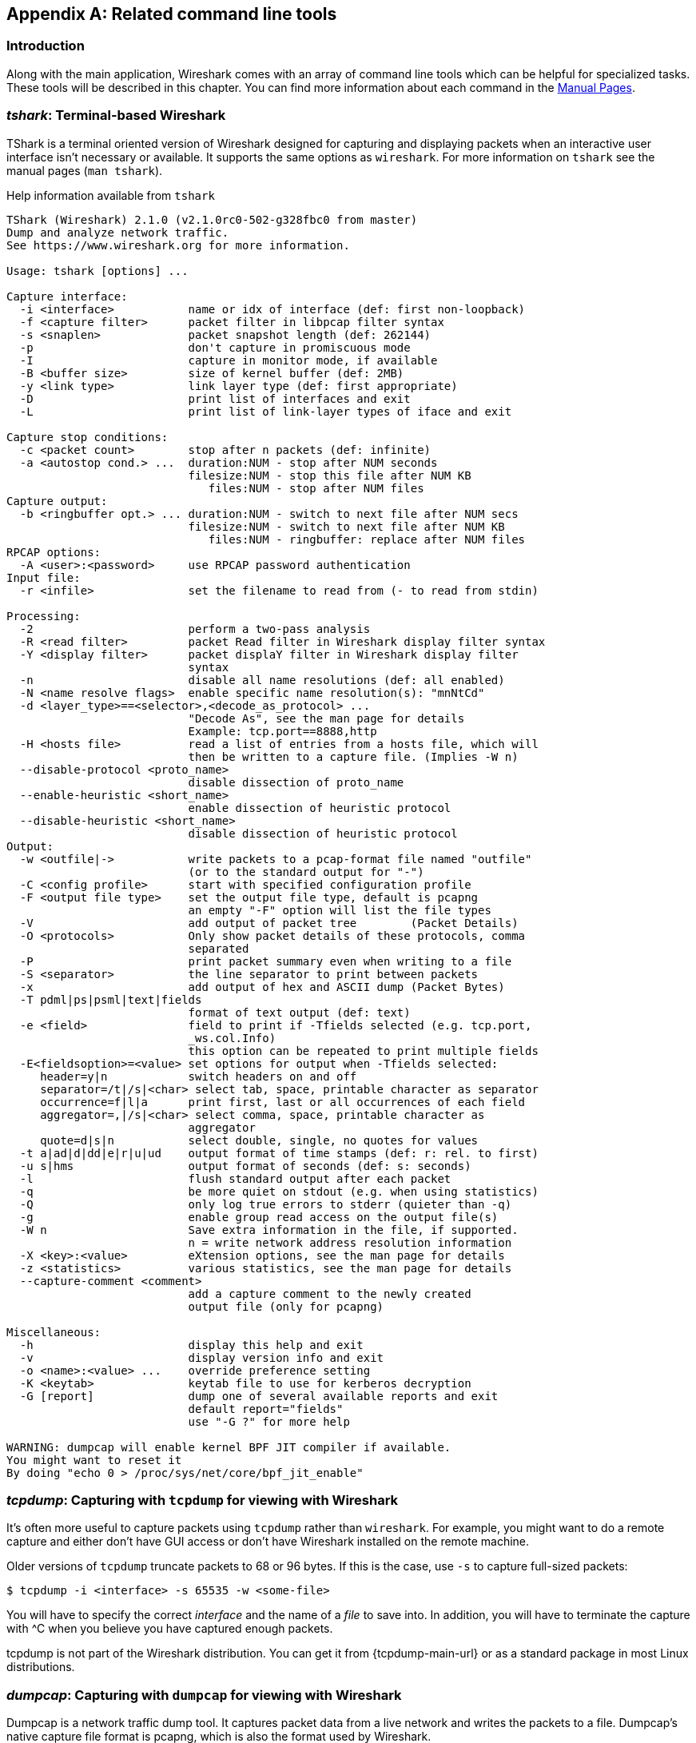 ++++++++++++++++++++++++++++++++++++++
<!-- WSUG Appendix Tools -->
++++++++++++++++++++++++++++++++++++++

[[AppTools]]

[appendix]
== Related command line tools

[[AppToolsIntroduction]]

=== Introduction

Along with the main application, Wireshark comes with an array of
command line tools which can be helpful for specialized tasks. These
tools will be described in this chapter. You can find more information
about each command in the link:{wireshark-man-page-url}[Manual Pages].

[[AppToolstshark]]

=== __tshark__: Terminal-based Wireshark

TShark is a terminal oriented version of Wireshark designed for capturing and
displaying packets when an interactive user interface isn't necessary or
available. It supports the same options as `wireshark`. For more information on
`tshark` see the manual pages (`man tshark`).

[[AppToolstsharkEx]]
.Help information available from `tshark`
----
TShark (Wireshark) 2.1.0 (v2.1.0rc0-502-g328fbc0 from master)
Dump and analyze network traffic.
See https://www.wireshark.org for more information.

Usage: tshark [options] ...

Capture interface:
  -i <interface>           name or idx of interface (def: first non-loopback)
  -f <capture filter>      packet filter in libpcap filter syntax
  -s <snaplen>             packet snapshot length (def: 262144)
  -p                       don't capture in promiscuous mode
  -I                       capture in monitor mode, if available
  -B <buffer size>         size of kernel buffer (def: 2MB)
  -y <link type>           link layer type (def: first appropriate)
  -D                       print list of interfaces and exit
  -L                       print list of link-layer types of iface and exit

Capture stop conditions:
  -c <packet count>        stop after n packets (def: infinite)
  -a <autostop cond.> ...  duration:NUM - stop after NUM seconds
                           filesize:NUM - stop this file after NUM KB
                              files:NUM - stop after NUM files
Capture output:
  -b <ringbuffer opt.> ... duration:NUM - switch to next file after NUM secs
                           filesize:NUM - switch to next file after NUM KB
                              files:NUM - ringbuffer: replace after NUM files
RPCAP options:
  -A <user>:<password>     use RPCAP password authentication
Input file:
  -r <infile>              set the filename to read from (- to read from stdin)

Processing:
  -2                       perform a two-pass analysis
  -R <read filter>         packet Read filter in Wireshark display filter syntax
  -Y <display filter>      packet displaY filter in Wireshark display filter
                           syntax
  -n                       disable all name resolutions (def: all enabled)
  -N <name resolve flags>  enable specific name resolution(s): "mnNtCd"
  -d <layer_type>==<selector>,<decode_as_protocol> ...
                           "Decode As", see the man page for details
                           Example: tcp.port==8888,http
  -H <hosts file>          read a list of entries from a hosts file, which will
                           then be written to a capture file. (Implies -W n)
  --disable-protocol <proto_name>
                           disable dissection of proto_name
  --enable-heuristic <short_name>
                           enable dissection of heuristic protocol
  --disable-heuristic <short_name>
                           disable dissection of heuristic protocol
Output:
  -w <outfile|->           write packets to a pcap-format file named "outfile"
                           (or to the standard output for "-")
  -C <config profile>      start with specified configuration profile
  -F <output file type>    set the output file type, default is pcapng
                           an empty "-F" option will list the file types
  -V                       add output of packet tree        (Packet Details)
  -O <protocols>           Only show packet details of these protocols, comma
                           separated
  -P                       print packet summary even when writing to a file
  -S <separator>           the line separator to print between packets
  -x                       add output of hex and ASCII dump (Packet Bytes)
  -T pdml|ps|psml|text|fields
                           format of text output (def: text)
  -e <field>               field to print if -Tfields selected (e.g. tcp.port,
                           _ws.col.Info)
                           this option can be repeated to print multiple fields
  -E<fieldsoption>=<value> set options for output when -Tfields selected:
     header=y|n            switch headers on and off
     separator=/t|/s|<char> select tab, space, printable character as separator
     occurrence=f|l|a      print first, last or all occurrences of each field
     aggregator=,|/s|<char> select comma, space, printable character as
                           aggregator
     quote=d|s|n           select double, single, no quotes for values
  -t a|ad|d|dd|e|r|u|ud    output format of time stamps (def: r: rel. to first)
  -u s|hms                 output format of seconds (def: s: seconds)
  -l                       flush standard output after each packet
  -q                       be more quiet on stdout (e.g. when using statistics)
  -Q                       only log true errors to stderr (quieter than -q)
  -g                       enable group read access on the output file(s)
  -W n                     Save extra information in the file, if supported.
                           n = write network address resolution information
  -X <key>:<value>         eXtension options, see the man page for details
  -z <statistics>          various statistics, see the man page for details
  --capture-comment <comment>
                           add a capture comment to the newly created
                           output file (only for pcapng)

Miscellaneous:
  -h                       display this help and exit
  -v                       display version info and exit
  -o <name>:<value> ...    override preference setting
  -K <keytab>              keytab file to use for kerberos decryption
  -G [report]              dump one of several available reports and exit
                           default report="fields"
                           use "-G ?" for more help

WARNING: dumpcap will enable kernel BPF JIT compiler if available.
You might want to reset it
By doing "echo 0 > /proc/sys/net/core/bpf_jit_enable"
----

[[AppToolstcpdump]]


=== __tcpdump__: Capturing with `tcpdump` for viewing with Wireshark

It's often more useful to capture packets using `tcpdump` rather than
`wireshark`. For example, you might want to do a remote capture and either don't
have GUI access or don't have Wireshark installed on the remote machine.

Older versions of `tcpdump` truncate packets to 68 or 96 bytes. If this is the case,
use `-s` to capture full-sized packets:

----
$ tcpdump -i <interface> -s 65535 -w <some-file>
----

You will have to specify the correct _interface_ and the name of a _file_ to
save into. In addition, you will have to terminate the capture with ^C when you
believe you have captured enough packets.

+tcpdump+ is not part of the Wireshark distribution. You can get it from
{tcpdump-main-url} or as a standard package in most Linux distributions.

[[AppToolsdumpcap]]

=== __dumpcap__: Capturing with `dumpcap` for viewing with Wireshark

Dumpcap is a network traffic dump tool. It captures packet data from a live
network and writes the packets to a file. Dumpcap's native capture file format
is pcapng, which is also the format used by Wireshark.

Without any options set it will use the pcap library to capture traffic from the
first available network interface and write the received raw packet data, along
with the packets' time stamps into a pcapng file. The capture filter syntax
follows the rules of the pcap library.

[[AppToolsdumpcapEx]]
.Help information available from dumpcap
----
Dumpcap (Wireshark) 2.1.0 (v2.1.0rc0-502-g328fbc0 from master)
Capture network packets and dump them into a pcapng or pcap file.
See https://www.wireshark.org for more information.

Usage: dumpcap [options] ...

Capture interface:
  -i <interface>           name or idx of interface (def: first non-loopback),
                           or for remote capturing, use one of these formats:
                               rpcap://<host>/<interface>
                               TCP@<host>:<port>
  -f <capture filter>      packet filter in libpcap filter syntax
  -s <snaplen>             packet snapshot length (def: 262144)
  -p                       don't capture in promiscuous mode
  -I                       capture in monitor mode, if available
  -B <buffer size>         size of kernel buffer in MiB (def: 2MiB)
  -y <link type>           link layer type (def: first appropriate)
  -D                       print list of interfaces and exit
  -L                       print list of link-layer types of iface and exit
  -d                       print generated BPF code for capture filter
  -k                       set channel on wifi interface <freq>,[<type>]
  -S                       print statistics for each interface once per second
  -M                       for -D, -L, and -S, produce machine-readable output

RPCAP options:
  -r                       don't ignore own RPCAP traffic in capture
  -u                       use UDP for RPCAP data transfer
  -A <user>:<password>     use RPCAP password authentication
  -m <sampling type>       use packet sampling
                           count:NUM - capture one packet of every NUM
                           timer:NUM - capture no more than 1 packet in NUM ms
Stop conditions:
  -c <packet count>        stop after n packets (def: infinite)
  -a <autostop cond.> ...  duration:NUM - stop after NUM seconds
                           filesize:NUM - stop this file after NUM KB
                              files:NUM - stop after NUM files
Output (files):
  -w <filename>            name of file to save (def: tempfile)
  -g                       enable group read access on the output file(s)
  -b <ringbuffer opt.> ... duration:NUM - switch to next file after NUM secs
                           filesize:NUM - switch to next file after NUM KB
                              files:NUM - ringbuffer: replace after NUM files
  -n                       use pcapng format instead of pcap (default)
  -P                       use libpcap format instead of pcapng
  --capture-comment <comment>
                           add a capture comment to the output file
                           (only for pcapng)

Miscellaneous:
  -N <packet_limit>        maximum number of packets buffered within dumpcap
  -C <byte_limit>          maximum number of bytes used for buffering packets
                           within dumpcap
  -t                       use a separate thread per interface
  -q                       don't report packet capture counts
  -v                       print version information and exit
  -h                       display this help and exit

WARNING: dumpcap will enable kernel BPF JIT compiler if available.
You might want to reset it
By doing "echo 0 > /proc/sys/net/core/bpf_jit_enable"

Example: dumpcap -i eth0 -a duration:60 -w output.pcapng
"Capture packets from interface eth0 until 60s passed into output.pcapng"

Use Ctrl-C to stop capturing at any time.
----

[[AppToolscapinfos]]

=== __capinfos__: Print information about capture files

+capinfos+ can print information about binary capture files.

[[AppToolscapinfosEx]]
.Help information available from capinfos
----
Capinfos (Wireshark) 2.1.0 (v2.1.0rc0-502-g328fbc0 from master)
Print various information (infos) about capture files.
See https://www.wireshark.org for more information.

Usage: capinfos [options] <infile> ...

General infos:
  -t display the capture file type
  -E display the capture file encapsulation
  -I display the capture file interface information
  -F display additional capture file information
  -H display the SHA1, RMD160, and MD5 hashes of the file
  -k display the capture comment

Size infos:
  -c display the number of packets
  -s display the size of the file (in bytes)
  -d display the total length of all packets (in bytes)
  -l display the packet size limit (snapshot length)

Time infos:
  -u display the capture duration (in seconds)
  -a display the capture start time
  -e display the capture end time
  -o display the capture file chronological status (True/False)
  -S display start and end times as seconds

Statistic infos:
  -y display average data rate (in bytes/sec)
  -i display average data rate (in bits/sec)
  -z display average packet size (in bytes)
  -x display average packet rate (in packets/sec)

Output format:
  -L generate long report (default)
  -T generate table report
  -M display machine-readable values in long reports

Table report options:
  -R generate header record (default)
  -r do not generate header record

  -B separate infos with TAB character (default)
  -m separate infos with comma (,) character
  -b separate infos with SPACE character

  -N do not quote infos (default)
  -q quote infos with single quotes (')
  -Q quote infos with double quotes (")

Miscellaneous:
  -h display this help and exit
  -C cancel processing if file open fails (default is to continue)
  -A generate all infos (default)

Options are processed from left to right order with later options superceding
or adding to earlier options.

If no options are given the default is to display all infos in long report
output format.
----

[[AppToolsrawshark]]

=== __rawshark__: Dump and analyze network traffic.

Rawshark reads a stream of packets from a file or pipe, and prints a line
describing its output, followed by a set of matching fields for each packet on
stdout.

[[AppToolsrawsharkEx]]
.Help information available from rawshark
----
Rawshark (Wireshark) 2.1.0 (v2.1.0rc0-502-g328fbc0 from master)
Dump and analyze network traffic.
See https://www.wireshark.org for more information.

Usage: rawshark [options] ...

Input file:
  -r <infile>              set the pipe or file name to read from

Processing:
  -d <encap:linktype>|<proto:protoname>
                           packet encapsulation or protocol
  -F <field>               field to display
  -n                       disable all name resolution (def: all enabled)
  -N <name resolve flags>  enable specific name resolution(s): "mnNtCd"
  -p                       use the system's packet header format
                           (which may have 64-bit timestamps)
  -R <read filter>         packet filter in Wireshark display filter syntax
  -s                       skip PCAP header on input

Output:
  -l                       flush output after each packet
  -S                       format string for fields
                           (%D - name, %S - stringval, %N numval)
  -t ad|a|r|d|dd|e         output format of time stamps (def: r: rel. to first)

Miscellaneous:
  -h                       display this help and exit
  -o <name>:<value> ...    override preference setting
  -v                       display version info and exit
----

[[AppToolseditcap]]

=== __editcap__: Edit capture files

+editcap+ is a general-purpose utility for modifying capture files. Its main
function is to remove packets from capture files, but it can also be used to
convert capture files from one format to another, as well as to print
information about capture files.

[[AppToolseditcapEx]]
.Help information available from editcap
----
Editcap (Wireshark) 2.1.0 (v2.1.0rc0-502-g328fbc0 from master)
Edit and/or translate the format of capture files.
See https://www.wireshark.org for more information.

Usage: editcap [options] ... <infile> <outfile> [ <packet#>[-<packet#>] ... ]

<infile> and <outfile> must both be present.
A single packet or a range of packets can be selected.

Packet selection:
  -r                     keep the selected packets; default is to delete them.
  -A <start time>        only output packets whose timestamp is after (or equal
                         to) the given time (format as YYYY-MM-DD hh:mm:ss).
  -B <stop time>         only output packets whose timestamp is before the
                         given time (format as YYYY-MM-DD hh:mm:ss).

Duplicate packet removal:
  -d                     remove packet if duplicate (window == 5).
  -D <dup window>        remove packet if duplicate; configurable <dup window>
                         Valid <dup window> values are 0 to 1000000.
                         NOTE: A <dup window> of 0 with -v (verbose option) is
                         useful to print MD5 hashes.
  -w <dup time window>   remove packet if duplicate packet is found EQUAL TO OR
                         LESS THAN <dup time window> prior to current packet.
                         A <dup time window> is specified in relative seconds
                         (e.g. 0.000001).
  -a <framenum>:<comment>  Add or replace comment for given frame number

  -I <bytes to ignore>   ignore the specified bytes at the beginning of
                         the frame during MD5 hash calculation
                         Useful to remove duplicated packets taken on
                         several routers(differents mac addresses for
                         example)
                         e.g. -I 26 in case of Ether/IP/ will ignore
                         ether(14) and IP header(20 - 4(src ip) - 4(dst ip)).

           NOTE: The use of the 'Duplicate packet removal' options with
           other editcap options except -v may not always work as expected.
           Specifically the -r, -t or -S options will very likely NOT have the
           desired effect if combined with the -d, -D or -w.

Packet manipulation:
  -s <snaplen>           truncate each packet to max. <snaplen> bytes of data.
  -C [offset:]<choplen>  chop each packet by <choplen> bytes. Positive values
                         chop at the packet beginning, negative values at the
                         packet end. If an optional offset precedes the length,
                         then the bytes chopped will be offset from that value.
                         Positive offsets are from the packet beginning,
                         negative offsets are from the packet end. You can use
                         this option more than once, allowing up to 2 chopping
                         regions within a packet provided that at least 1
                         choplen is positive and at least 1 is negative.
  -L                     adjust the frame (i.e. reported) length when chopping
                         and/or snapping
  -t <time adjustment>   adjust the timestamp of each packet;
                         <time adjustment> is in relative seconds (e.g. -0.5).
  -S <strict adjustment> adjust timestamp of packets if necessary to insure
                         strict chronological increasing order. The <strict
                         adjustment> is specified in relative seconds with
                         values of 0 or 0.000001 being the most reasonable.
                         A negative adjustment value will modify timestamps so
                         that each packet's delta time is the absolute value
                         of the adjustment specified. A value of -0 will set
                         all packets to the timestamp of the first packet.
  -E <error probability> set the probability (between 0.0 and 1.0 incl.) that
                         a particular packet byte will be randomly changed.
  -o <change offset>     When used in conjuction with -E, skip some bytes from the
                         beginning of the packet. This allows to preserve some
                         bytes, in order to have some headers untouched.

Output File(s):
  -c <packets per file>  split the packet output to different files based on
                         uniform packet counts with a maximum of
                         <packets per file> each.
  -i <seconds per file>  split the packet output to different files based on
                         uniform time intervals with a maximum of
                         <seconds per file> each.
  -F <capture type>      set the output file type; default is pcapng. An empty
                         "-F" option will list the file types.
  -T <encap type>        set the output file encapsulation type; default is the
                         same as the input file. An empty "-T" option will
                         list the encapsulation types.

Miscellaneous:
  -h                     display this help and exit.
  -v                     verbose output.
                         If -v is used with any of the 'Duplicate Packet
                         Removal' options (-d, -D or -w) then Packet lengths
                         and MD5 hashes are printed to standard-error.
----

[[AppToolseditcapEx1]]
.Capture file types available from `editcap -F`
----
$ editcap -F
editcap: option requires an argument -- 'F'
editcap: The available capture file types for the "-F" flag are:
    5views - InfoVista 5View capture
    btsnoop - Symbian OS btsnoop
    commview - TamoSoft CommView
    dct2000 - Catapult DCT2000 trace (.out format)
    erf - Endace ERF capture
    eyesdn - EyeSDN USB S0/E1 ISDN trace format
    k12text - K12 text file
    lanalyzer - Novell LANalyzer
    logcat - Android Logcat Binary format
    logcat-brief - Android Logcat Brief text format
    logcat-long - Android Logcat Long text format
    logcat-process - Android Logcat Process text format
    logcat-tag - Android Logcat Tag text format
    logcat-thread - Android Logcat Thread text format
    logcat-threadtime - Android Logcat Threadtime text format
    logcat-time - Android Logcat Time text format
    modlibpcap - Modified tcpdump - libpcap
    netmon1 - Microsoft NetMon 1.x
    netmon2 - Microsoft NetMon 2.x
    nettl - HP-UX nettl trace
    ngsniffer - Sniffer (DOS)
    ngwsniffer_1_1 - NetXray, Sniffer (Windows) 1.1
    ngwsniffer_2_0 - Sniffer (Windows) 2.00x
    niobserver - Network Instruments Observer
    nokialibpcap - Nokia tcpdump - libpcap
    nseclibpcap - Wireshark - nanosecond libpcap
    nstrace10 - NetScaler Trace (Version 1.0)
    nstrace20 - NetScaler Trace (Version 2.0)
    nstrace30 - NetScaler Trace (Version 3.0)
    nstrace35 - NetScaler Trace (Version 3.5)
    pcap - Wireshark/tcpdump/... - pcap
    pcapng - Wireshark/... - pcapng
    rf5 - Tektronix K12xx 32-bit .rf5 format
    rh6_1libpcap - RedHat 6.1 tcpdump - libpcap
    snoop - Sun snoop
    suse6_3libpcap - SuSE 6.3 tcpdump - libpcap
    visual - Visual Networks traffic capture
----

[[AppToolseditcapEx2]]
.Encapsulation types available from editcap

----
$ editcap -T
editcap: option requires an argument -- 'T'
editcap: The available encapsulation types for the "-T" flag are:
    ap1394 - Apple IP-over-IEEE 1394
    arcnet - ARCNET
    arcnet_linux - Linux ARCNET
    ascend - Lucent/Ascend access equipment
    atm-pdus - ATM PDUs
    atm-pdus-untruncated - ATM PDUs - untruncated
    atm-rfc1483 - RFC 1483 ATM
    ax25 - Amateur Radio AX.25
    ax25-kiss - AX.25 with KISS header
    bacnet-ms-tp - BACnet MS/TP
    bacnet-ms-tp-with-direction - BACnet MS/TP with Directional Info
    ber - ASN.1 Basic Encoding Rules
    bluetooth-bredr-bb-rf - Bluetooth BR/EDR Baseband RF
    bluetooth-h4 - Bluetooth H4
    bluetooth-h4-linux - Bluetooth H4 with linux header
    bluetooth-hci - Bluetooth without transport layer
    bluetooth-le-ll - Bluetooth Low Energy Link Layer
    bluetooth-le-ll-rf - Bluetooth Low Energy Link Layer RF
    bluetooth-linux-monitor - Bluetooth Linux Monitor
    can20b - Controller Area Network 2.0B
    chdlc - Cisco HDLC
    chdlc-with-direction - Cisco HDLC with Directional Info
    cosine - CoSine L2 debug log
    dbus - D-Bus
    dct2000 - Catapult DCT2000
    docsis - Data Over Cable Service Interface Specification
    dpnss_link - Digital Private Signalling System No 1 Link Layer
    dvbci - DVB-CI (Common Interface)
    enc - OpenBSD enc(4) encapsulating interface
    epon - Ethernet Passive Optical Network
    erf - Extensible Record Format
    ether - Ethernet
    ether-nettl - Ethernet with nettl headers
    fc2 - Fibre Channel FC-2
    fc2sof - Fibre Channel FC-2 With Frame Delimiter
    fddi - FDDI
    fddi-nettl - FDDI with nettl headers
    fddi-swapped - FDDI with bit-swapped MAC addresses
    flexray - FlexRay
    frelay - Frame Relay
    frelay-with-direction - Frame Relay with Directional Info
    gcom-serial - GCOM Serial
    gcom-tie1 - GCOM TIE1
    gprs-llc - GPRS LLC
    gsm_um - GSM Um Interface
    hhdlc - HiPath HDLC
    i2c - I2C
    ieee-802-11 - IEEE 802.11 Wireless LAN
    ieee-802-11-airopeek - IEEE 802.11 plus AiroPeek radio header
    ieee-802-11-avs - IEEE 802.11 plus AVS radio header
    ieee-802-11-netmon - IEEE 802.11 plus Network Monitor radio header
    ieee-802-11-prism - IEEE 802.11 plus Prism II monitor mode radio header
    ieee-802-11-radio - IEEE 802.11 Wireless LAN with radio information
    ieee-802-11-radiotap - IEEE 802.11 plus radiotap radio header
    ieee-802-16-mac-cps - IEEE 802.16 MAC Common Part Sublayer
    infiniband - InfiniBand
    ios - Cisco IOS internal
    ip-over-fc - RFC 2625 IP-over-Fibre Channel
    ip-over-ib - IP over Infiniband
    ipfix - IPFIX
    ipmb - Intelligent Platform Management Bus
    ipmi-trace - IPMI Trace Data Collection
    ipnet - Solaris IPNET
    irda - IrDA
    isdn - ISDN
    ixveriwave - IxVeriWave header and stats block
    jfif - JPEG/JFIF
    json - JavaScript Object Notation
    juniper-atm1 - Juniper ATM1
    juniper-atm2 - Juniper ATM2
    juniper-chdlc - Juniper C-HDLC
    juniper-ether - Juniper Ethernet
    juniper-frelay - Juniper Frame-Relay
    juniper-ggsn - Juniper GGSN
    juniper-mlfr - Juniper MLFR
    juniper-mlppp - Juniper MLPPP
    juniper-ppp - Juniper PPP
    juniper-pppoe - Juniper PPPoE
    juniper-svcs - Juniper Services
    juniper-vp - Juniper Voice PIC
    k12 - K12 protocol analyzer
    lapb - LAPB
    lapd - LAPD
    layer1-event - EyeSDN Layer 1 event
    lin - Local Interconnect Network
    linux-atm-clip - Linux ATM CLIP
    linux-lapd - LAPD with Linux pseudo-header
    linux-sll - Linux cooked-mode capture
    logcat - Android Logcat Binary format
    logcat_brief - Android Logcat Brief text format
    logcat_long - Android Logcat Long text format
    logcat_process - Android Logcat Process text format
    logcat_tag - Android Logcat Tag text format
    logcat_thread - Android Logcat Thread text format
    logcat_threadtime - Android Logcat Threadtime text format
    logcat_time - Android Logcat Time text format
    loop - OpenBSD loopback
    ltalk - Localtalk
    mime - MIME
    most - Media Oriented Systems Transport
    mp2ts - ISO/IEC 13818-1 MPEG2-TS
    mpeg - MPEG
    mtp2 - SS7 MTP2
    mtp2-with-phdr - MTP2 with pseudoheader
    mtp3 - SS7 MTP3
    mux27010 - MUX27010
    netanalyzer - netANALYZER
    netanalyzer-transparent - netANALYZER-Transparent
    netlink - Linux Netlink
    nfc-llcp - NFC LLCP
    nflog - NFLOG
    nstrace10 - NetScaler Encapsulation 1.0 of Ethernet
    nstrace20 - NetScaler Encapsulation 2.0 of Ethernet
    nstrace30 - NetScaler Encapsulation 3.0 of Ethernet
    nstrace35 - NetScaler Encapsulation 3.5 of Ethernet
    null - NULL/Loopback
    packetlogger - PacketLogger
    pflog - OpenBSD PF Firewall logs
    pflog-old - OpenBSD PF Firewall logs, pre-3.4
    pktap - Apple PKTAP
    ppi - Per-Packet Information header
    ppp - PPP
    ppp-with-direction - PPP with Directional Info
    pppoes - PPP-over-Ethernet session
    raw-icmp-nettl - Raw ICMP with nettl headers
    raw-icmpv6-nettl - Raw ICMPv6 with nettl headers
    raw-telnet-nettl - Raw telnet with nettl headers
    rawip - Raw IP
    rawip-nettl - Raw IP with nettl headers
    rawip4 - Raw IPv4
    rawip6 - Raw IPv6
    redback - Redback SmartEdge
    rtac-serial - RTAC serial-line
    s4607 - STANAG 4607
    s5066-dpdu - STANAG 5066 Data Transfer Sublayer PDUs(D_PDU)
    sccp - SS7 SCCP
    sctp - SCTP
    sdh - SDH
    sdlc - SDLC
    sita-wan - SITA WAN packets
    slip - SLIP
    socketcan - SocketCAN
    symantec - Symantec Enterprise Firewall
    tnef - Transport-Neutral Encapsulation Format
    tr - Token Ring
    tr-nettl - Token Ring with nettl headers
    tzsp - Tazmen sniffer protocol
    unknown - Unknown
    unknown-nettl - Unknown link-layer type with nettl headers
    usb - Raw USB packets
    usb-linux - USB packets with Linux header
    usb-linux-mmap - USB packets with Linux header and padding
    usb-usbpcap - USB packets with USBPcap header
    user0 - USER 0
    user1 - USER 1
    user2 - USER 2
    user3 - USER 3
    user4 - USER 4
    user5 - USER 5
    user6 - USER 6
    user7 - USER 7
    user8 - USER 8
    user9 - USER 9
    user10 - USER 10
    user11 - USER 11
    user12 - USER 12
    user13 - USER 13
    user14 - USER 14
    user15 - USER 15
    v5-ef - V5 Envelope Function
    whdlc - Wellfleet HDLC
    wireshark-upper-pdu - Wireshark Upper PDU export
    wpan - IEEE 802.15.4 Wireless PAN
    wpan-nofcs - IEEE 802.15.4 Wireless PAN with FCS not present
    wpan-nonask-phy - IEEE 802.15.4 Wireless PAN non-ASK PHY
    x2e-serial - X2E serial line capture
    x2e-xoraya - X2E Xoraya
    x25-nettl - X.25 with nettl headers
----

[[AppToolsmergecap]]

=== __mergecap__: Merging multiple capture files into one

Mergecap is a program that combines multiple saved capture files into a single
output file specified by the `-w` argument. Mergecap knows how to read libpcap
capture files, including those of tcpdump. In addition, Mergecap can read
capture files from snoop (including Shomiti) and atmsnoop, LanAlyzer, Sniffer
(compressed or uncompressed), Microsoft Network Monitor, AIX's iptrace, NetXray,
Sniffer Pro, RADCOM's WAN/LAN analyzer, Lucent/Ascend router debug output,
HP-UX's nettl, and the dump output from Toshiba's ISDN routers. There is no need
to tell Mergecap what type of file you are reading; it will determine the file
type by itself. Mergecap is also capable of reading any of these file formats if
they are compressed using `gzip`. Mergecap recognizes this directly from the
file; the ``$$.gz$$'' extension is not required for this purpose.

By default, it writes the capture file in pcapng format, and writes all of the
packets in the input capture files to the output file. The `-F` flag can be used
to specify the format in which to write the capture file; it can write the file
in libpcap format (standard libpcap format, a modified format used by some
patched versions of libpcap, the format used by Red Hat Linux 6.1, or the format
used by SuSE Linux 6.3), snoop format, uncompressed Sniffer format, Microsoft
Network Monitor 1.x format, and the format used by Windows-based versions of the
Sniffer software.

Packets from the input files are merged in chronological order based on each
frame's timestamp, unless the `-a` flag is specified. Mergecap assumes that
frames within a single capture file are already stored in chronological order.
When the `-a` flag is specified, packets are copied directly from each input
file to the output file, independent of each frame's timestamp.

If the `-s` flag is used to specify a snapshot length, frames in the input file
with more captured data than the specified snapshot length will have only the
amount of data specified by the snapshot length written to the output file. This
may be useful if the program that is to read the output file cannot handle
packets larger than a certain size (for example, the versions of snoop in
Solaris 2.5.1 and Solaris 2.6 appear to reject Ethernet frames larger than the
standard Ethernet MTU, making them incapable of handling gigabit Ethernet
captures if jumbo frames were used).

If the `-T` flag is used to specify an encapsulation type, the encapsulation
type of the output capture file will be forced to the specified type, rather
than being the type appropriate to the encapsulation type of the input capture
file. Note that this merely forces the encapsulation type of the output file to
be the specified type; the packet headers of the packets will not be translated
from the encapsulation type of the input capture file to the specified
encapsulation type (for example, it will not translate an Ethernet capture to an
FDDI capture if an Ethernet capture is read and `-T fddi` is specified).

[[AppToolsmergecapEx]]
.Help information available from mergecap
----
Mergecap (Wireshark) 2.1.0 (v2.1.0rc0-502-g328fbc0 from master)
Merge two or more capture files into one.
See https://www.wireshark.org for more information.

Usage: mergecap [options] -w <outfile>|- <infile> [<infile> ...]

Output:
  -a                concatenate rather than merge files.
                    default is to merge based on frame timestamps.
  -s <snaplen>      truncate packets to <snaplen> bytes of data.
  -w <outfile>|-    set the output filename to <outfile> or '-' for stdout.
  -F <capture type> set the output file type; default is pcapng.
                    an empty "-F" option will list the file types.
  -I <IDB merge mode> set the merge mode for Interface Description Blocks; default is 'all'.
                    an empty "-I" option will list the merge modes.

Miscellaneous:
  -h                display this help and exit.
  -v                verbose output.
----

A simple example merging `dhcp-capture.pcapng` and `imap-1.pcapng` into
`outfile.pcapng` is shown below.

[[AppToolsmergecapExSimple]]
.Simple example of using mergecap
----
$ mergecap -w outfile.pcapng dhcp-capture.pcapng imap-1.pcapng
----

[[AppToolstext2pcap]]

=== __text2pcap__: Converting ASCII hexdumps to network captures

There may be some occasions when you wish to convert a hex dump of some network
traffic into a libpcap file.

+text2pcap+ is a program that reads in an ASCII hex dump and writes the data
described into a libpcap-style capture file. text2pcap can read hexdumps with
multiple packets in them, and build a capture file of multiple packets.
`text2pcap` is also capable of generating dummy Ethernet, IP and UDP headers, in
order to build fully processable packet dumps from hexdumps of application-level
data only.

+text2pcap+ understands a hexdump of the form generated by `od -A x -t x1`. In
other words, each byte is individually displayed and surrounded with a space.
Each line begins with an offset describing the position in the file. The offset
is a hex number (can also be octal - see `-o`), of more than two hex digits. Here
is a sample dump that `text2pcap` can recognize:

----
000000 00 e0 1e a7 05 6f 00 10 ........
000008 5a a0 b9 12 08 00 46 00 ........
000010 03 68 00 00 00 00 0a 2e ........
000018 ee 33 0f 19 08 7f 0f 19 ........
000020 03 80 94 04 00 00 10 01 ........
000028 16 a2 0a 00 03 50 00 0c ........
000030 01 01 0f 19 03 80 11 01 ........
----

There is no limit on the width or number of bytes per line. Also the text dump
at the end of the line is ignored. Bytes/hex numbers can be uppercase or
lowercase. Any text before the offset is ignored, including email forwarding
characters `>'. Any lines of text between the bytestring lines is ignored.
The offsets are used to track the bytes, so offsets must be correct. Any line
which has only bytes without a leading offset is ignored. An offset is
recognized as being a hex number longer than two characters. Any text after the
bytes is ignored (e.g. the character dump). Any hex numbers in this text are
also ignored. An offset of zero is indicative of starting a new packet, so a
single text file with a series of hexdumps can be converted into a packet
capture with multiple packets. Multiple packets are read in with timestamps
differing by one second each. In general, short of these restrictions, text2pcap
is pretty liberal about reading in hexdumps and has been tested with a variety
of mangled outputs (including being forwarded through email multiple times, with
limited line wrap etc.)

There are a couple of other special features to note. Any line where the first
non-whitespace character is '#' will be ignored as a comment. Any line beginning
with #TEXT2PCAP is a directive and options can be inserted after this command to
be processed by `text2pcap`. Currently there are no directives implemented; in the
future, these may be used to give more fine grained control on the dump and the
way it should be processed e.g. timestamps, encapsulation type etc.

+text2pcap+ also allows the user to read in dumps of application-level data, by
inserting dummy L2, L3 and L4 headers before each packet. Possibilities include
inserting headers such as Ethernet, Ethernet + IP, Ethernet + IP + UDP, or
Ethernet + Ip + TCP before each packet. This allows Wireshark or any other
full-packet decoder to handle these dumps.

[[AppToolstext2pcapEx]]
.Help information available from text2pcap

----
Text2pcap (Wireshark) 2.1.0 (v2.1.0rc0-502-g328fbc0 from master)
Generate a capture file from an ASCII hexdump of packets.
See https://www.wireshark.org for more information.

Usage: text2pcap [options] <infile> <outfile>

where  <infile> specifies input  filename (use - for standard input)
      <outfile> specifies output filename (use - for standard output)

Input:
  -o hex|oct|dec         parse offsets as (h)ex, (o)ctal or (d)ecimal;
                         default is hex.
  -t <timefmt>           treat the text before the packet as a date/time code;
                         the specified argument is a format string of the sort
                         supported by strptime.
                         Example: The time "10:15:14.5476" has the format code
                         "%H:%M:%S."
                         NOTE: The subsecond component delimiter, '.', must be
                         given, but no pattern is required; the remaining
                         number is assumed to be fractions of a second.
                         NOTE: Date/time fields from the current date/time are
                         used as the default for unspecified fields.
  -D                     the text before the packet starts with an I or an O,
                         indicating that the packet is inbound or outbound.
                         This is only stored if the output format is PCAP-NG.
  -a                     enable ASCII text dump identification.
                         The start of the ASCII text dump can be identified
                         and excluded from the packet data, even if it looks
                         like a HEX dump.
                         NOTE: Do not enable it if the input file does not
                         contain the ASCII text dump.

Output:
  -l <typenum>           link-layer type number; default is 1 (Ethernet).  See
                         http://www.tcpdump.org/linktypes.html for a list of
                         numbers.  Use this option if your dump is a complete
                         hex dump of an encapsulated packet and you wish to
                         specify the exact type of encapsulation.
                         Example: -l 7 for ARCNet packets.
  -m <max-packet>        max packet length in output; default is 262144

Prepend dummy header:
  -e <l3pid>             prepend dummy Ethernet II header with specified L3PID
                         (in HEX).
                         Example: -e 0x806 to specify an ARP packet.
  -i <proto>             prepend dummy IP header with specified IP protocol
                         (in DECIMAL).
                         Automatically prepends Ethernet header as well.
                         Example: -i 46
  -4 <srcip>,<destip>    prepend dummy IPv4 header with specified
                         dest and source address.
                         Example: -4 10.0.0.1,10.0.0.2
  -6 <srcip>,<destip>    replace IPv6 header with specified
                         dest and source address.
                         Example: -6 fe80:0:0:0:202:b3ff:fe1e:8329,2001:0db8:85a3:0000:0000:8a2e:0370:7334
  -u <srcp>,<destp>      prepend dummy UDP header with specified
                         source and destination ports (in DECIMAL).
                         Automatically prepends Ethernet & IP headers as well.
                         Example: -u 1000,69 to make the packets look like
                         TFTP/UDP packets.
  -T <srcp>,<destp>      prepend dummy TCP header with specified
                         source and destination ports (in DECIMAL).
                         Automatically prepends Ethernet & IP headers as well.
                         Example: -T 50,60
  -s <srcp>,<dstp>,<tag> prepend dummy SCTP header with specified
                         source/dest ports and verification tag (in DECIMAL).
                         Automatically prepends Ethernet & IP headers as well.
                         Example: -s 30,40,34
  -S <srcp>,<dstp>,<ppi> prepend dummy SCTP header with specified
                         source/dest ports and verification tag 0.
                         Automatically prepends a dummy SCTP DATA
                         chunk header with payload protocol identifier ppi.
                         Example: -S 30,40,34

Miscellaneous:
  -h                     display this help and exit.
  -d                     show detailed debug of parser states.
  -q                     generate no output at all (automatically disables -d).
  -n                     use PCAP-NG instead of PCAP as output format.
----

[[AppToolsreordercap]]

=== __reordercap__: Reorder a capture file

+reordercap+ lets you reorder a capture file according to the packets timestamp.

[[AppToolsreordercapEx]]
.Help information available from reordercap
----
Reordercap (Wireshark) 2.1.0 (v2.1.0rc0-502-g328fbc0 from master)
Reorder timestamps of input file frames into output file.
See https://www.wireshark.org for more information.

Usage: reordercap [options] <infile> <outfile>

Options:
  -n        don't write to output file if the input file is ordered.
  -h        display this help and exit.
----

++++++++++++++++++++++++++++++++++++++
<!-- End of WSUG Appendix Tools -->
++++++++++++++++++++++++++++++++++++++
